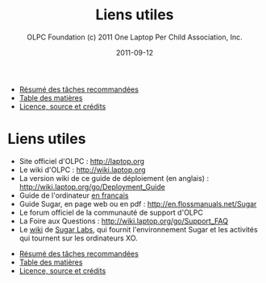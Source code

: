 #+TITLE: Liens utiles
#+AUTHOR: OLPC Foundation (c) 2011 One Laptop Per Child Association, Inc.
#+DATE: 2011-09-12
#+DESCRIPTION: ONE LAPTOP PER CHILD GUIDE DE DEPLOIEMENT 2011
#+KEYWORDS: ONE LAPTOP PER CHILD GUIDE DE DEPLOIEMENT 2011
#+OPTIONS: toc:nil

#+HTML: <div class="menu">
- [[file:olpc-deployment-guide-resume-taches.org][Résumé des tâches recommandées]]
- [[file:index.org][Table des matières]]
- [[file:olpc-deployment-guide-licence-source-credits.org][Licence, source et crédits]]
#+HTML: </div>

* Liens utiles

- Site officiel d'OLPC : http://laptop.org
- Le wiki d'OLPC : http://wiki.laptop.org
- La version wiki de ce guide de déploiement (en anglais) :
  http://wiki.laptop.org/go/Deployment_Guide
- Guide de l'ordinateur [[http://olpc-france.org/docs/OLPC%2520Guide%2520de%2520l'ordinateur.pdf][en français]]
- Guide Sugar, en page web ou en pdf : http://en.flossmanuals.net/Sugar
- Le forum officiel de la communauté de support d'OLPC
- La Foire aux Questions : http://wiki.laptop.org/go/Support_FAQ
- Le [[http://wiki.sugarlabs.org/][wiki]] de [[http://sugarlabs.org/][Sugar Labs]], qui fournit l'environnement Sugar et les activités
  qui tournent sur les ordinateurs XO.

#+HTML: <div class="menu">
- [[file:olpc-deployment-guide-resume-taches.org][Résumé des tâches recommandées]]
- [[file:index.org][Table des matières]]
- [[file:olpc-deployment-guide-licence-source-credits.org][Licence, source et crédits]]
#+HTML: </div>
